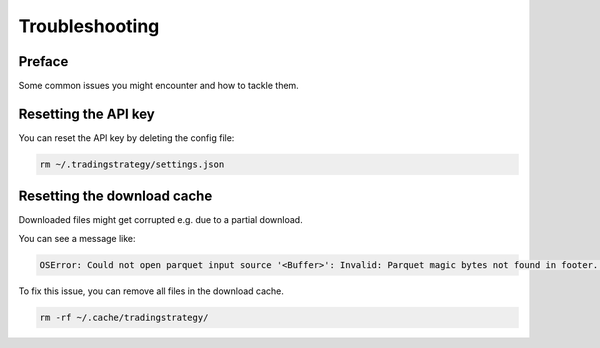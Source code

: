 Troubleshooting
===============

Preface
-------

Some common issues you might encounter and how to tackle them.

Resetting the API key
---------------------

You can reset the API key by deleting the config file:

.. code-block:: shell

    rm ~/.tradingstrategy/settings.json

Resetting the download cache
----------------------------

Downloaded files might get corrupted e.g. due to a partial download.

You can see a message like:

.. code-block:: none

    OSError: Could not open parquet input source '<Buffer>': Invalid: Parquet magic bytes not found in footer. Either the file is corrupted or this is not a parquet file.

To fix this issue, you can remove all files in the download cache.

.. code-block:: shell

    rm -rf ~/.cache/tradingstrategy/


